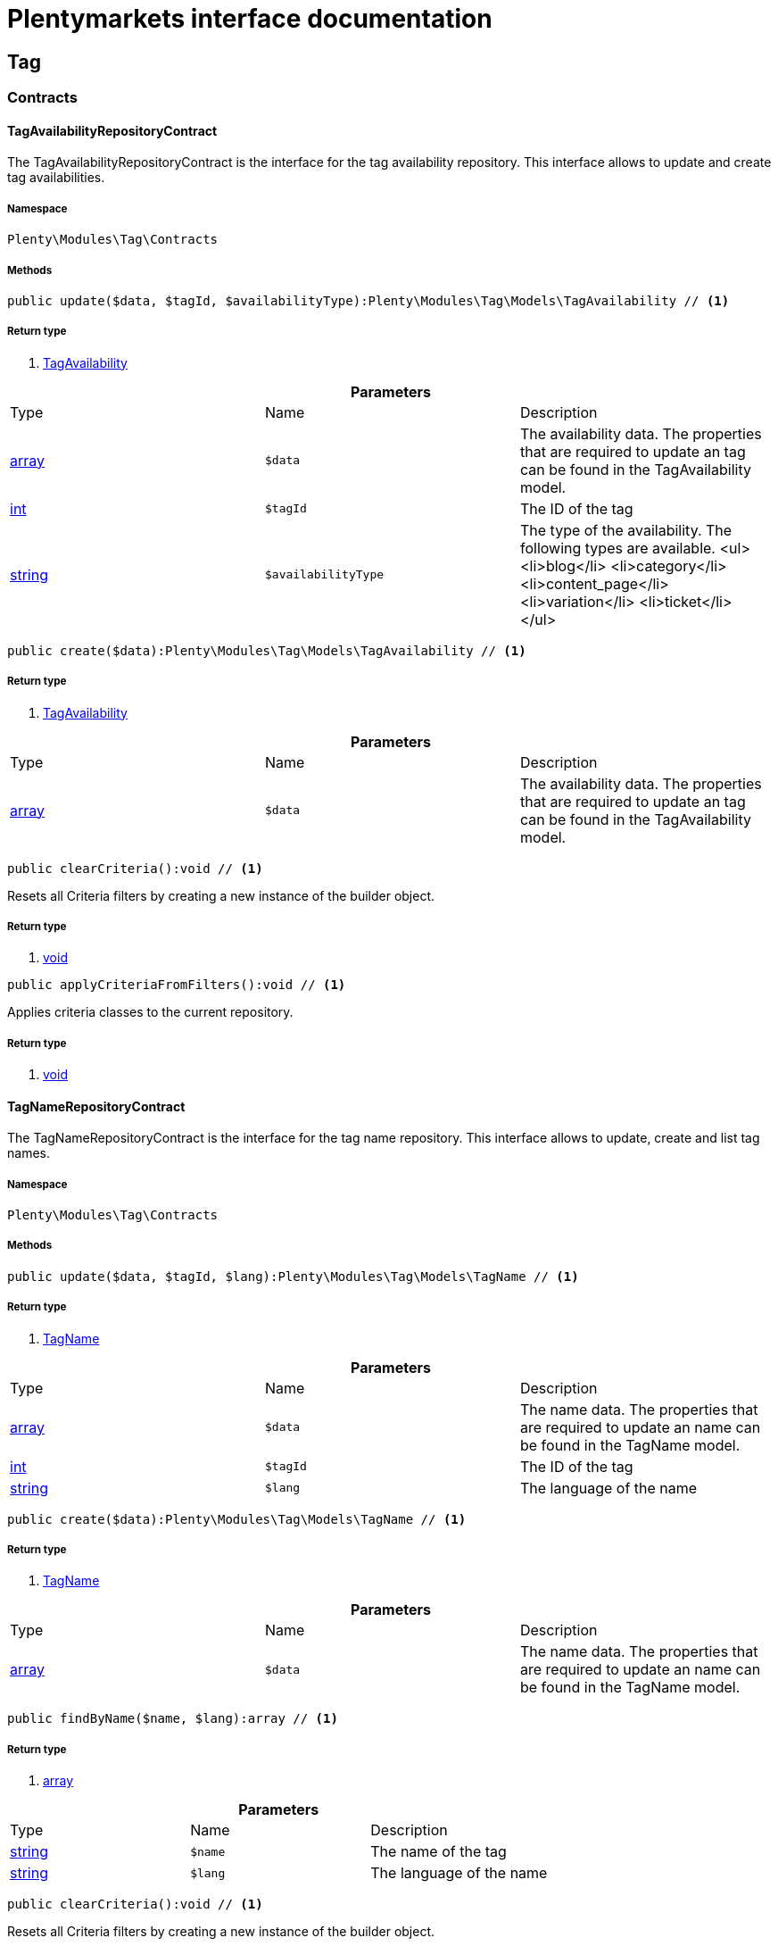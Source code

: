 :table-caption!:
:example-caption!:
:source-highlighter: prettify
= Plentymarkets interface documentation


[[tag_tag]]
== Tag

[[tag_tag_contracts]]
===  Contracts
==== TagAvailabilityRepositoryContract

The TagAvailabilityRepositoryContract is the interface for the tag availability repository. This interface allows to update and create tag availabilities.



===== Namespace

`Plenty\Modules\Tag\Contracts`






===== Methods

[source%nowrap, php]
----

public update($data, $tagId, $availabilityType):Plenty\Modules\Tag\Models\TagAvailability // <1>

----


    



===== Return type
    
<1> link:tag#tag_models_tagavailability[TagAvailability^]

    

.*Parameters*
|===
|Type |Name |Description
|link:http://php.net/array[array^]
a|`$data`
|The availability data. The properties that are required to update an tag can be found in the TagAvailability model.

|link:http://php.net/int[int^]
a|`$tagId`
|The ID of the tag

|link:http://php.net/string[string^]
a|`$availabilityType`
|The type of the availability. The following types are available.
<ul>
<li>blog</li>
<li>category</li>
<li>content_page</li>
<li>variation</li>
<li>ticket</li>
</ul>
|===


[source%nowrap, php]
----

public create($data):Plenty\Modules\Tag\Models\TagAvailability // <1>

----


    



===== Return type
    
<1> link:tag#tag_models_tagavailability[TagAvailability^]

    

.*Parameters*
|===
|Type |Name |Description
|link:http://php.net/array[array^]
a|`$data`
|The availability data. The properties that are required to update an tag can be found in the TagAvailability model.
|===


[source%nowrap, php]
----

public clearCriteria():void // <1>

----


    
Resets all Criteria filters by creating a new instance of the builder object.


===== Return type
    
<1> link:miscellaneous#miscellaneous__void[void^]

    

[source%nowrap, php]
----

public applyCriteriaFromFilters():void // <1>

----


    
Applies criteria classes to the current repository.


===== Return type
    
<1> link:miscellaneous#miscellaneous__void[void^]

    


==== TagNameRepositoryContract

The TagNameRepositoryContract is the interface for the tag name repository. This interface allows to update, create and list tag names.



===== Namespace

`Plenty\Modules\Tag\Contracts`






===== Methods

[source%nowrap, php]
----

public update($data, $tagId, $lang):Plenty\Modules\Tag\Models\TagName // <1>

----


    



===== Return type
    
<1> link:tag#tag_models_tagname[TagName^]

    

.*Parameters*
|===
|Type |Name |Description
|link:http://php.net/array[array^]
a|`$data`
|The name data. The properties that are required to update an name can be found in the TagName model.

|link:http://php.net/int[int^]
a|`$tagId`
|The ID of the tag

|link:http://php.net/string[string^]
a|`$lang`
|The language of the name
|===


[source%nowrap, php]
----

public create($data):Plenty\Modules\Tag\Models\TagName // <1>

----


    



===== Return type
    
<1> link:tag#tag_models_tagname[TagName^]

    

.*Parameters*
|===
|Type |Name |Description
|link:http://php.net/array[array^]
a|`$data`
|The name data. The properties that are required to update an name can be found in the TagName model.
|===


[source%nowrap, php]
----

public findByName($name, $lang):array // <1>

----


    



===== Return type
    
<1> link:http://php.net/array[array^]
    

.*Parameters*
|===
|Type |Name |Description
|link:http://php.net/string[string^]
a|`$name`
|The name of the tag

|link:http://php.net/string[string^]
a|`$lang`
|The language of the name
|===


[source%nowrap, php]
----

public clearCriteria():void // <1>

----


    
Resets all Criteria filters by creating a new instance of the builder object.


===== Return type
    
<1> link:miscellaneous#miscellaneous__void[void^]

    

[source%nowrap, php]
----

public applyCriteriaFromFilters():void // <1>

----


    
Applies criteria classes to the current repository.


===== Return type
    
<1> link:miscellaneous#miscellaneous__void[void^]

    


==== TagRelationshipRepositoryContract

The TagRelationshipRepositoryContract is the interface for the tag relationship repository. This interface allows to update, create, delete and list tag relationships.



===== Namespace

`Plenty\Modules\Tag\Contracts`






===== Methods

[source%nowrap, php]
----

public update($data, $tagId, $availabilityType, $relationshipValue):Plenty\Modules\Tag\Models\TagRelationship // <1>

----


    



===== Return type
    
<1> link:tag#tag_models_tagrelationship[TagRelationship^]

    

.*Parameters*
|===
|Type |Name |Description
|link:http://php.net/array[array^]
a|`$data`
|The relationship data. The properties that are required to update a relationship can be found in the TagRelationship model.

|link:http://php.net/int[int^]
a|`$tagId`
|The ID of the tag

|link:http://php.net/string[string^]
a|`$availabilityType`
|The type of the availability. The following types are available:
<ul>
<li>category</li>
<li>variation</li>
<li>ticket</li>
</ul>

|link:http://php.net/int[int^]
a|`$relationshipValue`
|The value of the relationship. This value is the ID of the data set the tag is linked to, e.g. item ID 1234.
|===


[source%nowrap, php]
----

public create($data):Plenty\Modules\Tag\Models\TagRelationship // <1>

----


    



===== Return type
    
<1> link:tag#tag_models_tagrelationship[TagRelationship^]

    

.*Parameters*
|===
|Type |Name |Description
|link:http://php.net/array[array^]
a|`$data`
|The relationship data. The properties that are required to update a relationship can be found in the TagRelationship model.
|===


[source%nowrap, php]
----

public deleteRelation($relationshipValue, $tagId):void // <1>

----


    



===== Return type
    
<1> link:miscellaneous#miscellaneous__void[void^]

    

.*Parameters*
|===
|Type |Name |Description
|link:http://php.net/int[int^]
a|`$relationshipValue`
|The value of the relationship. This value is the ID of the data set the tag is linked to, e.g. item ID 1234.

|link:http://php.net/int[int^]
a|`$tagId`
|The ID of the tag
|===


[source%nowrap, php]
----

public deleteOneRelation($relationshipValue, $relationshipType, $tagId):void // <1>

----


    



===== Return type
    
<1> link:miscellaneous#miscellaneous__void[void^]

    

.*Parameters*
|===
|Type |Name |Description
|link:http://php.net/int[int^]
a|`$relationshipValue`
|The value of the relationship. This value is the ID of the data set the tag is linked to, e.g. item ID 1234.

|link:http://php.net/string[string^]
a|`$relationshipType`
|The type of the relationship, i.e. <b>category</b>, <b>item</b> or <b>ticket</b>

|link:http://php.net/int[int^]
a|`$tagId`
|The ID of the tag
|===


[source%nowrap, php]
----

public deleteOneRelationByUUID($relationshipUUID, $relationshipType, $tagId):int // <1>

----


    
Delete a tag relationship by the uuid5 value.


===== Return type
    
<1> link:http://php.net/int[int^]
    

.*Parameters*
|===
|Type |Name |Description
|link:http://php.net/string[string^]
a|`$relationshipUUID`
|The uuid5 value of the relationship.

|link:http://php.net/string[string^]
a|`$relationshipType`
|The type of the relationship, i.e. <b>board</b>

|link:http://php.net/int[int^]
a|`$tagId`
|The ID of the tag
|===


[source%nowrap, php]
----

public findByValueId($valueId):array // <1>

----


    



===== Return type
    
<1> link:http://php.net/array[array^]
    

.*Parameters*
|===
|Type |Name |Description
|link:http://php.net/int[int^]
a|`$valueId`
|The value of the relationship. This value is the ID of the data set the tag is linked to, e.g. item ID 1234.
|===


[source%nowrap, php]
----

public findByTagId($tagId):array // <1>

----


    



===== Return type
    
<1> link:http://php.net/array[array^]
    

.*Parameters*
|===
|Type |Name |Description
|link:http://php.net/int[int^]
a|`$tagId`
|The ID of the tag
|===


[source%nowrap, php]
----

public findRelationship($tagId, $relationshipValue, $relationshipType):Plenty\Modules\Tag\Models\TagRelationship // <1>

----


    
Gets a specific tag relationship or returns null.


===== Return type
    
<1> link:tag#tag_models_tagrelationship[TagRelationship^]

    

.*Parameters*
|===
|Type |Name |Description
|link:http://php.net/int[int^]
a|`$tagId`
|The ID of the tag

|link:http://php.net/int[int^]
a|`$relationshipValue`
|The value of the relationship

|link:http://php.net/string[string^]
a|`$relationshipType`
|The type of the relationship
|===


[source%nowrap, php]
----

public delete($relationshipValue, $relationshipType):Plenty\Repositories\Models\DeleteResponse // <1>

----


    
Deletes tag links by reference value and relationship type.


===== Return type
    
<1> link:miscellaneous#miscellaneous_models_deleteresponse[DeleteResponse^]

    

.*Parameters*
|===
|Type |Name |Description
|link:http://php.net/int[int^]
a|`$relationshipValue`
|The value of the relationship

|link:http://php.net/string[string^]
a|`$relationshipType`
|The type of the relationship
|===


[source%nowrap, php]
----

public deleteByUUID($relationshipValue, $relationshipType):Plenty\Repositories\Models\DeleteResponse // <1>

----


    
Deletes tag links by uuid5 reference value and relationship type.


===== Return type
    
<1> link:miscellaneous#miscellaneous_models_deleteresponse[DeleteResponse^]

    

.*Parameters*
|===
|Type |Name |Description
|link:http://php.net/string[string^]
a|`$relationshipValue`
|The value of the relationship

|link:http://php.net/string[string^]
a|`$relationshipType`
|The type of the relationship
|===


[source%nowrap, php]
----

public deleteBulk($data):Illuminate\Support\Collection // <1>

----


    
Deletes a list of tag relationships. The tag ID, tag type and relation value must be specified.


===== Return type
    
<1> link:miscellaneous#miscellaneous_support_collection[Collection^]

    

.*Parameters*
|===
|Type |Name |Description
|link:http://php.net/array[array^]
a|`$data`
|The array containing the data.
|===


[source%nowrap, php]
----

public listRelationships($with = []):Illuminate\Support\Collection // <1>

----


    
Returns all tag relationships.


===== Return type
    
<1> link:miscellaneous#miscellaneous_support_collection[Collection^]

    

.*Parameters*
|===
|Type |Name |Description
|link:http://php.net/array[array^]
a|`$with`
|An array with child instances to be loaded
|===


[source%nowrap, php]
----

public clearCriteria():void // <1>

----


    
Resets all Criteria filters by creating a new instance of the builder object.


===== Return type
    
<1> link:miscellaneous#miscellaneous__void[void^]

    

[source%nowrap, php]
----

public applyCriteriaFromFilters():void // <1>

----


    
Applies criteria classes to the current repository.


===== Return type
    
<1> link:miscellaneous#miscellaneous__void[void^]

    

[source%nowrap, php]
----

public setFilters($filters = []):void // <1>

----


    
Sets the filter array.


===== Return type
    
<1> link:miscellaneous#miscellaneous__void[void^]

    

.*Parameters*
|===
|Type |Name |Description
|link:http://php.net/array[array^]
a|`$filters`
|
|===


[source%nowrap, php]
----

public getFilters():void // <1>

----


    
Returns the filter array.


===== Return type
    
<1> link:miscellaneous#miscellaneous__void[void^]

    

[source%nowrap, php]
----

public getConditions():void // <1>

----


    
Returns a collection of parsed filters as Condition object


===== Return type
    
<1> link:miscellaneous#miscellaneous__void[void^]

    

[source%nowrap, php]
----

public clearFilters():void // <1>

----


    
Clears the filter array.


===== Return type
    
<1> link:miscellaneous#miscellaneous__void[void^]

    


==== TagRepositoryContract

The TagRepositoryContract is the interface for the tag repository. This interface allows to create, update and delete tags.



===== Namespace

`Plenty\Modules\Tag\Contracts`






===== Methods

[source%nowrap, php]
----

public create($name):Plenty\Modules\Tag\Models\Tag // <1>

----


    
Creates a new tag.


===== Return type
    
<1> link:tag#tag_models_tag[Tag^]

    

.*Parameters*
|===
|Type |Name |Description
|link:http://php.net/string[string^]
a|`$name`
|The name of the tag
|===


[source%nowrap, php]
----

public update($data, $tagId):Plenty\Modules\Tag\Models\Tag // <1>

----


    
Updates a tag.


===== Return type
    
<1> link:tag#tag_models_tag[Tag^]

    

.*Parameters*
|===
|Type |Name |Description
|link:http://php.net/array[array^]
a|`$data`
|The tag data. The properties that are required to update a tag can be found in the Tag model.

|link:http://php.net/int[int^]
a|`$tagId`
|The ID of the tag
|===


[source%nowrap, php]
----

public delete($tagId):void // <1>

----


    
Deletes a tag by the given tag ID.


===== Return type
    
<1> link:miscellaneous#miscellaneous__void[void^]

    

.*Parameters*
|===
|Type |Name |Description
|link:http://php.net/int[int^]
a|`$tagId`
|The ID of the tag
|===


[source%nowrap, php]
----

public getTagByName($name):Plenty\Modules\Tag\Models\Tag // <1>

----


    



===== Return type
    
<1> link:tag#tag_models_tag[Tag^]

    

.*Parameters*
|===
|Type |Name |Description
|link:http://php.net/string[string^]
a|`$name`
|The name of the tag
|===


[source%nowrap, php]
----

public getTagsByIds($ids):array // <1>

----


    



===== Return type
    
<1> link:http://php.net/array[array^]
    

.*Parameters*
|===
|Type |Name |Description
|link:http://php.net/array[array^]
a|`$ids`
|The IDs of the tags
|===


[source%nowrap, php]
----

public getTagById($id, $with = []):Plenty\Modules\Tag\Models\Tag // <1>

----


    



===== Return type
    
<1> link:tag#tag_models_tag[Tag^]

    

.*Parameters*
|===
|Type |Name |Description
|link:http://php.net/int[int^]
a|`$id`
|The ID of the tag

|link:http://php.net/array[array^]
a|`$with`
|An array with child instances to be loaded
|===


[source%nowrap, php]
----

public getTagsByAvailability($availabilityType):array // <1>

----


    



===== Return type
    
<1> link:http://php.net/array[array^]
    

.*Parameters*
|===
|Type |Name |Description
|link:http://php.net/string[string^]
a|`$availabilityType`
|The type of the availability. The following types are available.
<ul>
<li>blog</li>
<li>category</li>
<li>content_page</li>
<li>variation</li>
<li>ticket</li>
<li>board</li>
</ul>
|===


[source%nowrap, php]
----

public getTagsByRelationship($relationshipType, $value, $isUUID = false):array // <1>

----


    



===== Return type
    
<1> link:http://php.net/array[array^]
    

.*Parameters*
|===
|Type |Name |Description
|link:http://php.net/string[string^]
a|`$relationshipType`
|The relationship type

|link:miscellaneous#miscellaneous__[^]

a|`$value`
|The relationship value (string if UUID, otherwise int)

|link:http://php.net/bool[bool^]
a|`$isUUID`
|Indicates whether the value is a UUID5 or not.
|===


[source%nowrap, php]
----

public listTags($with = []):Illuminate\Support\Collection // <1>

----


    
Returns all tags.


===== Return type
    
<1> link:miscellaneous#miscellaneous_support_collection[Collection^]

    

.*Parameters*
|===
|Type |Name |Description
|link:http://php.net/array[array^]
a|`$with`
|An array with child instances to be loaded
|===


[source%nowrap, php]
----

public createTag($data):Plenty\Modules\Tag\Models\Tag // <1>

----


    
Creates a new tag.


===== Return type
    
<1> link:tag#tag_models_tag[Tag^]

    

.*Parameters*
|===
|Type |Name |Description
|link:http://php.net/array[array^]
a|`$data`
|The data as associative array
|===


[source%nowrap, php]
----

public createBulk($data):array // <1>

----


    
Creates up to 50 new tags.


===== Return type
    
<1> link:http://php.net/array[array^]
    

.*Parameters*
|===
|Type |Name |Description
|link:http://php.net/array[array^]
a|`$data`
|The data as associative array
|===


[source%nowrap, php]
----

public updateBulk($data):array // <1>

----


    
Updates up to 50 tags.


===== Return type
    
<1> link:http://php.net/array[array^]
    

.*Parameters*
|===
|Type |Name |Description
|link:http://php.net/array[array^]
a|`$data`
|The data as associative array
|===


[source%nowrap, php]
----

public clearCriteria():void // <1>

----


    
Resets all Criteria filters by creating a new instance of the builder object.


===== Return type
    
<1> link:miscellaneous#miscellaneous__void[void^]

    

[source%nowrap, php]
----

public applyCriteriaFromFilters():void // <1>

----


    
Applies criteria classes to the current repository.


===== Return type
    
<1> link:miscellaneous#miscellaneous__void[void^]

    

[source%nowrap, php]
----

public setFilters($filters = []):void // <1>

----


    
Sets the filter array.


===== Return type
    
<1> link:miscellaneous#miscellaneous__void[void^]

    

.*Parameters*
|===
|Type |Name |Description
|link:http://php.net/array[array^]
a|`$filters`
|
|===


[source%nowrap, php]
----

public getFilters():void // <1>

----


    
Returns the filter array.


===== Return type
    
<1> link:miscellaneous#miscellaneous__void[void^]

    

[source%nowrap, php]
----

public getConditions():void // <1>

----


    
Returns a collection of parsed filters as Condition object


===== Return type
    
<1> link:miscellaneous#miscellaneous__void[void^]

    

[source%nowrap, php]
----

public clearFilters():void // <1>

----


    
Clears the filter array.


===== Return type
    
<1> link:miscellaneous#miscellaneous__void[void^]

    

[[tag_tag_models]]
===  Models
==== Tag

The Tag model



===== Namespace

`Plenty\Modules\Tag\Models`





.Properties
|===
|Type |Name |Description

|link:http://php.net/int[int^]
    |id
    |The tag ID
|link:http://php.net/string[string^]
    |tagName
    |The name of the tag
|link:http://php.net/string[string^]
    |color
    |The color for the tag
|link:http://php.net/array[array^]
    |availabilities
    |The availabilities of the tag.
|link:http://php.net/array[array^]
    |names
    |The names of the tag.
|link:http://php.net/array[array^]
    |relationships
    |The relationships of the tag.
|link:http://php.net/array[array^]
    |clients
    |The clients of the tag.
|link:http://php.net/string[string^]
    |updatedAt
    |The updated at timestamp of the tag.
|link:http://php.net/string[string^]
    |createdAt
    |The created at timestamp of the tag.
|===


===== Methods

[source%nowrap, php]
----

public toArray()

----


    
Returns this model as an array.




==== TagAvailability

The tag availability model.



===== Namespace

`Plenty\Modules\Tag\Models`





.Properties
|===
|Type |Name |Description

|link:http://php.net/int[int^]
    |tagId
    |The Tag ID of the tag
|link:http://php.net/string[string^]
    |tagType
    |The type of the tag. The following types are available.
<ul>
<li>blog</li>
<li>category</li>
<li>content_page</li>
<li>variation</li>
<li>ticket</li>
<li>board</li>
<li>order</li>
</ul>
|===


===== Methods

[source%nowrap, php]
----

public toArray()

----


    
Returns this model as an array.




==== TagClient

The tag client model.



===== Namespace

`Plenty\Modules\Tag\Models`





.Properties
|===
|Type |Name |Description

|link:http://php.net/int[int^]
    |id
    |The id of the relation
|link:http://php.net/int[int^]
    |tagId
    |The Tag ID of the tag
|link:http://php.net/int[int^]
    |plentyId
    |The PlentyId of the client
|===


===== Methods

[source%nowrap, php]
----

public toArray()

----


    
Returns this model as an array.




==== TagName

The tag name model.



===== Namespace

`Plenty\Modules\Tag\Models`





.Properties
|===
|Type |Name |Description

|link:http://php.net/int[int^]
    |id
    |The name ID of the tag
|link:http://php.net/int[int^]
    |tagId
    |The tag ID
|link:http://php.net/string[string^]
    |tagLang
    |The lang of the tag name.
|link:http://php.net/string[string^]
    |tagName
    |The name of the tag.
|===


===== Methods

[source%nowrap, php]
----

public toArray()

----


    
Returns this model as an array.




==== TagRelationship

The tag relationship model.



===== Namespace

`Plenty\Modules\Tag\Models`





.Properties
|===
|Type |Name |Description

|link:http://php.net/int[int^]
    |tagId
    |The ID of the tag
|link:http://php.net/string[string^]
    |tagType
    |The type of tag.
|link:http://php.net/int[int^]
    |relationshipValue
    |The ID of the data record for which a tag relationship is created
|link:http://php.net/string[string^]
    |relationshipUUID5
    |The ID of the data record for which a tag relationship is created. For models with uuid5 as primary key
|===


===== Methods

[source%nowrap, php]
----

public toArray()

----


    
Returns this model as an array.




